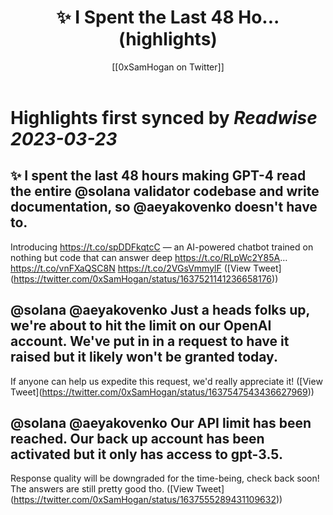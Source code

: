 :PROPERTIES:
:title: ✨ I Spent the Last 48 Ho... (highlights)
:author: [[0xSamHogan on Twitter]]
:full-title: "✨ I Spent the Last 48 Ho..."
:category: #tweets
:url: https://twitter.com/0xSamHogan/status/1637521141236658176
:END:

* Highlights first synced by [[Readwise]] [[2023-03-23]]
** ✨ I spent the last 48 hours making GPT-4 read the entire @solana validator codebase and write documentation, so @aeyakovenko doesn't have to.

Introducing https://t.co/spDDFkqtcC — an AI-powered chatbot trained on nothing but code that can answer deep https://t.co/RLpWc2Y85A… https://t.co/vnFXaQSC8N https://t.co/2VGsVmmylF ([View Tweet](https://twitter.com/0xSamHogan/status/1637521141236658176))
** @solana @aeyakovenko Just a heads folks up, we're about to hit the limit on our OpenAI account. We've put in in a request to have it raised but it likely won't be granted today.  

If anyone can help us expedite this request, we'd really appreciate it! ([View Tweet](https://twitter.com/0xSamHogan/status/1637547543436627969))
** @solana @aeyakovenko Our API limit has been reached. Our back up account has been activated but it only has access to gpt-3.5. 

Response quality will be downgraded for the time-being, check back soon! The answers are still pretty good tho. ([View Tweet](https://twitter.com/0xSamHogan/status/1637555289431109632))